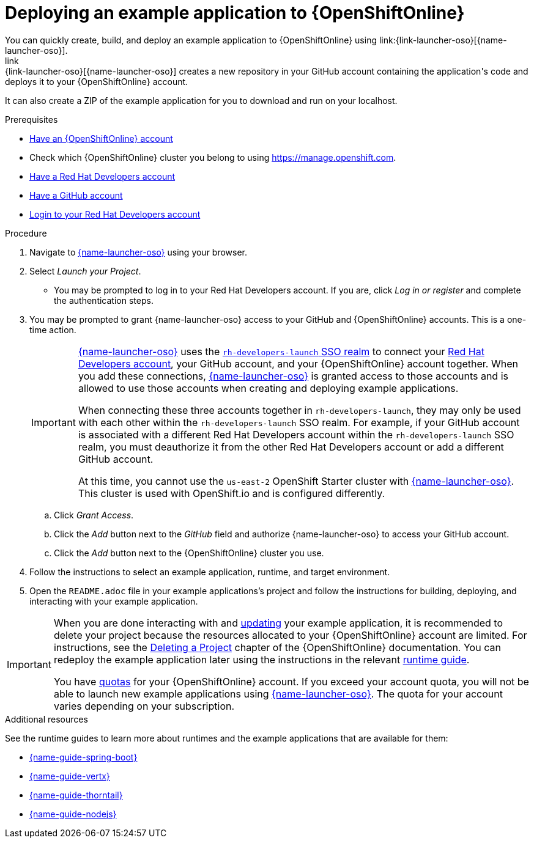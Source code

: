 [id='deploying-a-booster-to-openshiftonline_{context}']
[id='deploying-an-example-application-to-openshiftonline_{context}']
= Deploying an example application to {OpenShiftOnline}
You can quickly create, build, and deploy an example application to {OpenShiftOnline} using link:{link-launcher-oso}[{name-launcher-oso}]. 
link:{link-launcher-oso}[{name-launcher-oso}] creates a new repository in your GitHub account containing the application's code and deploys it to your {OpenShiftOnline} account. 
It can also create a ZIP of the example application for you to download and run on your localhost.


.Prerequisites
* link:https://www.openshift.com[Have an {OpenShiftOnline} account]
* Check which {OpenShiftOnline} cluster you belong to using link:https://manage.openshift.com[https://manage.openshift.com^].
* link:https://developers.redhat.com[Have a Red Hat Developers account]
* link:https://github.com[Have a GitHub account]
* link:https://developers.redhat.com[Login to your Red Hat Developers account]

.Procedure
. Navigate to link:{link-launcher-oso}[{name-launcher-oso}] using your browser.
. Select _Launch your Project_.
** You may be prompted to log in to your Red Hat Developers account. If you are, click _Log in or register_ and complete the authentication steps.
. You may be prompted to grant {name-launcher-oso} access to your GitHub and {OpenShiftOnline} accounts. This is a one-time action.
+
[IMPORTANT]
====
link:{link-launcher-oso}[{name-launcher-oso}] uses the link:https://sso.openshift.io/auth/realms/rh-developers-launch/account/identity[`rh-developers-launch` SSO realm] to connect your link:https://developers.redhat.com[Red Hat Developers account], your GitHub account, and your {OpenShiftOnline} account together. When you add these connections, link:{link-launcher-oso}[{name-launcher-oso}] is granted access to those accounts and is allowed to use those accounts when creating and deploying example applications.

When connecting these three accounts together in `rh-developers-launch`, they may only be used with each other within the `rh-developers-launch` SSO realm. For example, if your GitHub account is associated with a different Red Hat Developers account within the `rh-developers-launch` SSO realm, you must deauthorize it from the other Red Hat Developers account or add a different GitHub account.

At this time, you cannot use the `us-east-2` OpenShift Starter cluster with link:{link-launcher-oso}[{name-launcher-oso}]. This cluster is used with OpenShift.io and is configured differently.
====
+
.. Click _Grant Access_.
.. Click the _Add_ button next to the _GitHub_ field and authorize {name-launcher-oso} to access your GitHub account.
.. Click the _Add_ button next to the {OpenShiftOnline} cluster you use.
. Follow the instructions to select an example application, runtime, and target environment.
. Open the `README.adoc` file in your example applications's project and follow the instructions for building, deploying, and interacting with your example application.

[IMPORTANT]
--
When you are done interacting with and xref:updating-your-example-application-and-deploying-the-changes_{context}[updating] your example application, it is recommended to delete your project because the resources allocated to your {OpenShiftOnline} account are limited. For instructions, see the link:https://docs.openshift.com/online/dev_guide/projects.html#delete-a-project[Deleting a Project^] chapter of the {OpenShiftOnline} documentation. You can redeploy the example application later using the instructions in the relevant xref:oso-create-example-application-related-info[runtime guide].

You have link:https://docs.openshift.com/online/dev_guide/compute_resources.html#dev-quotas[quotas^] for your {OpenShiftOnline} account. If you exceed your account quota, you will not be able to launch new example applications using link:{link-launcher-oso}[{name-launcher-oso}]. The quota for your account varies depending on your subscription.
--

[#oso-create-example-application-related-info]
.Additional resources
See the runtime guides to learn more about runtimes and the example applications that are available for them:

* link:{link-guide-spring-boot}[{name-guide-spring-boot}]
* link:{link-guide-vertx}[{name-guide-vertx}]
* link:{link-guide-thorntail}[{name-guide-thorntail}]
* link:{link-guide-nodejs}[{name-guide-nodejs}]
